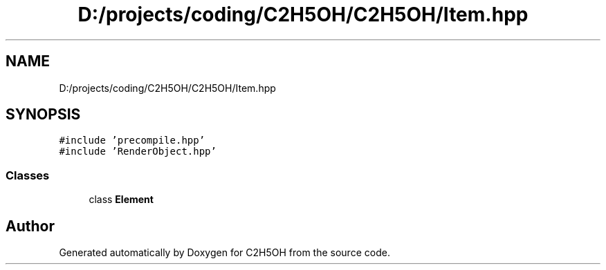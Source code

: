 .TH "D:/projects/coding/C2H5OH/C2H5OH/Item.hpp" 3 "C2H5OH" \" -*- nroff -*-
.ad l
.nh
.SH NAME
D:/projects/coding/C2H5OH/C2H5OH/Item.hpp
.SH SYNOPSIS
.br
.PP
\fC#include 'precompile\&.hpp'\fP
.br
\fC#include 'RenderObject\&.hpp'\fP
.br

.SS "Classes"

.in +1c
.ti -1c
.RI "class \fBElement\fP"
.br
.in -1c
.SH "Author"
.PP 
Generated automatically by Doxygen for C2H5OH from the source code\&.
